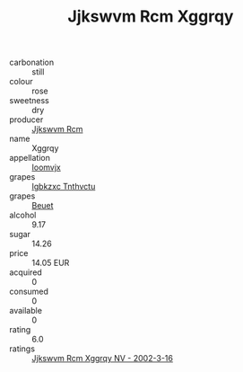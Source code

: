 :PROPERTIES:
:ID:                     0f43ec44-b2ce-4b46-835f-e7db73a20467
:END:
#+TITLE: Jjkswvm Rcm Xggrqy 

- carbonation :: still
- colour :: rose
- sweetness :: dry
- producer :: [[id:f56d1c8d-34f6-4471-99e0-b868e6e4169f][Jjkswvm Rcm]]
- name :: Xggrqy
- appellation :: [[id:15b70af5-e968-4e98-94c5-64021e4b4fab][Ioomvjx]]
- grapes :: [[id:8961e4fb-a9fd-4f70-9b5b-757816f654d5][Igbkzxc Tnthvctu]]
- grapes :: [[id:9cb04c77-1c20-42d3-bbca-f291e87937bc][Beuet]]
- alcohol :: 9.17
- sugar :: 14.26
- price :: 14.05 EUR
- acquired :: 0
- consumed :: 0
- available :: 0
- rating :: 6.0
- ratings :: [[id:3aec15e0-5bd8-42ea-bc2e-a5c701886240][Jjkswvm Rcm Xggrqy NV - 2002-3-16]]


